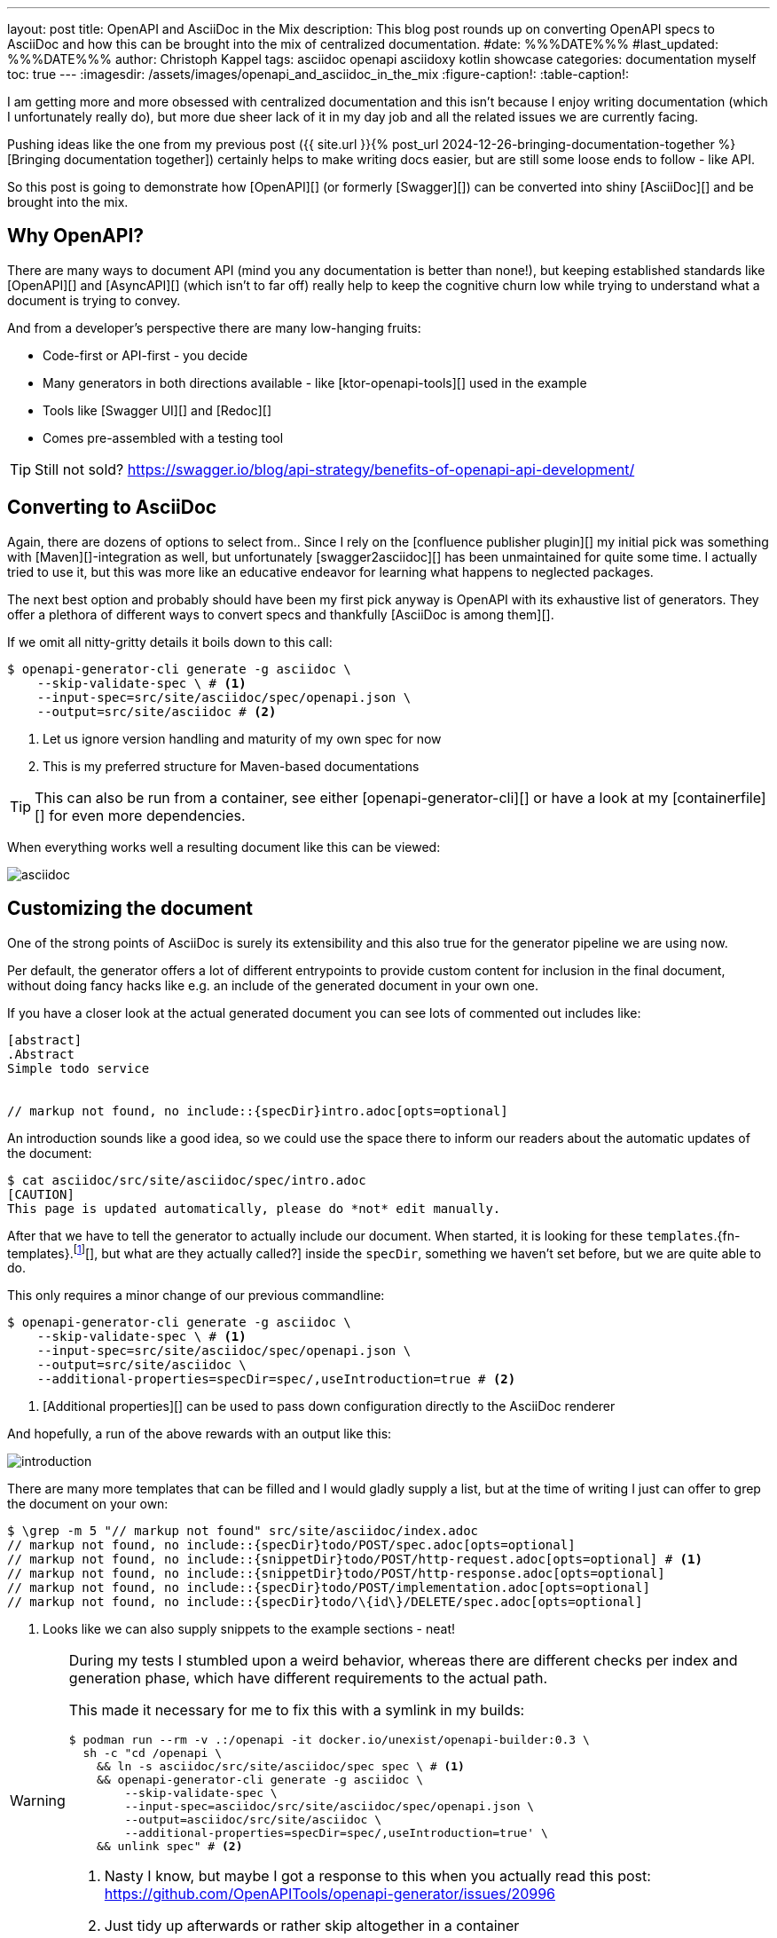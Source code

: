 ---
layout: post
title: OpenAPI and AsciiDoc in the Mix
description: This blog post rounds up on converting OpenAPI specs to AsciiDoc and how this can be brought into the mix of centralized documentation.
#date: %%%DATE%%%
#last_updated: %%%DATE%%%
author: Christoph Kappel
tags: asciidoc openapi asciidoxy kotlin showcase
categories: documentation myself
toc: true
---
ifdef::asciidoctorconfigdir[]
:imagesdir: {asciidoctorconfigdir}/../assets/images/openapi_and_asciidoc_in_the_mix
endif::[]
ifndef::asciidoctorconfigdir[]
:imagesdir: /assets/images/openapi_and_asciidoc_in_the_mix
endif::[]
:figure-caption!:
:table-caption!:

////
https://github.com/SMILEY4/ktor-openapi-tools
https://github.com/Redocly/redoc
https://swagger.io/tools/swagger-ui/
https://github.com/joensson/swagger2asciidoc
https://openapi-generator.tech/
https://hub.docker.com/r/openapitools/openapi-generator-cli
https://openapi-generator.tech/docs/generators/asciidoc
https://github.com/unexist/showcase-openapi-asciidoc/blob/master/infrastructure/Containerfile
////

I am getting more and more obsessed with centralized documentation and this isn't because I enjoy
writing documentation (which I unfortunately really do), but more due sheer lack of it in my day
job and all the related issues we are currently facing.

Pushing ideas like the one from my previous post
({{ site.url }}{% post_url 2024-12-26-bringing-documentation-together %}[Bringing documentation together])
certainly helps to make writing docs easier, but are still some loose ends to follow - like API.

So this post is going to demonstrate how [OpenAPI][] (or formerly [Swagger][]) can be converted
into shiny [AsciiDoc][] and be brought into the mix.

== Why OpenAPI?

There are many ways to document API (mind you any documentation is better than none!), but keeping
established standards like [OpenAPI][] and [AsyncAPI][] (which isn't to far off) really help to
keep the cognitive churn low while trying to understand what a document is trying to convey.

And from a developer's perspective there are many low-hanging fruits:

- Code-first or API-first - you decide
- Many generators in both directions available - like [ktor-openapi-tools][] used in the example
- Tools like [Swagger UI][] and [Redoc][]
- Comes pre-assembled with a testing tool

TIP: Still not sold? <https://swagger.io/blog/api-strategy/benefits-of-openapi-api-development/>

== Converting to AsciiDoc

Again, there are dozens of options to select from..
Since I rely on the [confluence publisher plugin][] my initial pick was something with
[Maven][]-integration as well, but unfortunately [swagger2asciidoc][] has been unmaintained for
quite some time.
I actually tried to use it, but this was more like an educative endeavor for learning what happens
to neglected packages.

The next best option and probably should have been my first pick anyway is OpenAPI with its
exhaustive list of generators.
They offer a plethora of different ways to convert specs and thankfully
[AsciiDoc is among them][].

If we omit all nitty-gritty details it boils down to this call:

[source,shell]
----
$ openapi-generator-cli generate -g asciidoc \
    --skip-validate-spec \ # <.>
    --input-spec=src/site/asciidoc/spec/openapi.json \
    --output=src/site/asciidoc # <.>
----
<.> Let us ignore version handling and maturity of my own spec for now
<.> This is my preferred structure for Maven-based documentations

TIP: This can also be run from a container, see either [openapi-generator-cli][] or have a look
at my [containerfile][] for even more dependencies.

When everything works well a resulting document like this can be viewed:

image::asciidoc.png[]

== Customizing the document

One of the strong points of AsciiDoc is surely its extensibility and this also true for the
generator pipeline we are using now.

Per default, the generator offers a lot of different entrypoints to provide custom content for
inclusion in the final document, without doing fancy hacks like e.g. an include of the generated
document in your own one.

If you have a closer look at the actual generated document you can see lots of commented out
includes like:

[source,adoc]
----
[abstract]
.Abstract
Simple todo service


// markup not found, no include::{specDir}intro.adoc[opts=optional]
----

An introduction sounds like a good idea, so we could use the space there to inform our readers
about the automatic updates of the document:

[source,shell]
----
$ cat asciidoc/src/site/asciidoc/spec/intro.adoc
[CAUTION]
This page is updated automatically, please do *not* edit manually.
----


After that we have to tell the generator to actually include our document.
When started, it is looking for these
`templates`.{fn-templates}.footnote:[This might be misleading due to the integration of [Mustache][], but what are they actually called?]
inside the `specDir`, something we haven't set before, but we are quite able to do.

This only requires a minor change of our previous commandline:

[source,shell]
----
$ openapi-generator-cli generate -g asciidoc \
    --skip-validate-spec \ # <.>
    --input-spec=src/site/asciidoc/spec/openapi.json \
    --output=src/site/asciidoc \
    --additional-properties=specDir=spec/,useIntroduction=true # <.>
----
<.> [Additional properties][] can be used to pass down configuration directly to the AsciiDoc renderer

And hopefully, a run of the above rewards with an output like this:

image::introduction.png[]

There are many more templates that can be filled and I would gladly supply a list, but at the time
of writing I just can offer to grep the document on your own:

[source,shell]
----
$ \grep -m 5 "// markup not found" src/site/asciidoc/index.adoc
// markup not found, no include::{specDir}todo/POST/spec.adoc[opts=optional]
// markup not found, no include::{snippetDir}todo/POST/http-request.adoc[opts=optional] # <.>
// markup not found, no include::{snippetDir}todo/POST/http-response.adoc[opts=optional]
// markup not found, no include::{specDir}todo/POST/implementation.adoc[opts=optional]
// markup not found, no include::{specDir}todo/\{id\}/DELETE/spec.adoc[opts=optional]
----
<.> Looks like we can also supply snippets to the example sections - neat!

[WARNING]
====
During my tests I stumbled upon a weird behavior, whereas there are different checks per index
and generation phase, which have different requirements to the actual path.

This made it necessary for me to fix this with a symlink in my builds:

[source,shell]
----
$ podman run --rm -v .:/openapi -it docker.io/unexist/openapi-builder:0.3 \
  sh -c "cd /openapi \
    && ln -s asciidoc/src/site/asciidoc/spec spec \ # <.>
    && openapi-generator-cli generate -g asciidoc \
        --skip-validate-spec \
        --input-spec=asciidoc/src/site/asciidoc/spec/openapi.json \
        --output=asciidoc/src/site/asciidoc \
        --additional-properties=specDir=spec/,useIntroduction=true' \
    && unlink spec" # <.>
----
<.> Nasty I know, but maybe I got a response to this when you actually read this post:
<https://github.com/OpenAPITools/openapi-generator/issues/20996>
<.> Just tidy up afterwards or rather skip altogether in a container
====

== Publish the document

I think this is the third time I tease how everything can be pushed to [Confluence][], but since
I don't run any personal instance just feel teased again:

[source,shell]
----
$ mvn -f pom.xml \
    -DCONFLUENCE_URL="unexist.blog" \
    -DCONFLUENCE_SPACE_KEY="UXT" \
    -DCONFLUENCE_ANCESTOR_ID="123" \
    -DCONFLUENCE_USER="unexist" \
    -DCONFLUENCE_TOKEN="secret123" \
    -P generate-docs-and-publish generate-resources
----

== Conclusion

What have we done here?
Strictly speaking this doesn't bring many advantages, especially when the tooling for OpenAPI
looks so polished like this:

<https://unexist.blog/redoc>

The ultimate goal of this is to create a central place where these specifications can be stored,
without too many hurdles for non-dev stakeholders.
Developers do well, when told the specs can be generated via
[Makefile][].footnote:[Or even better via [Taskfile][]], but what about other roles like e.g.
testers?

Back then we rolled a special infrastructure container, which basically included SwaggerUI along
with the current versions of our specs, but infrastructure *is* additional work that has to be
done *and* everything that leads to it must be maintained.

All examples can be found here:

<https://github.com/unexist/showcase-openapi-asciidoc>
